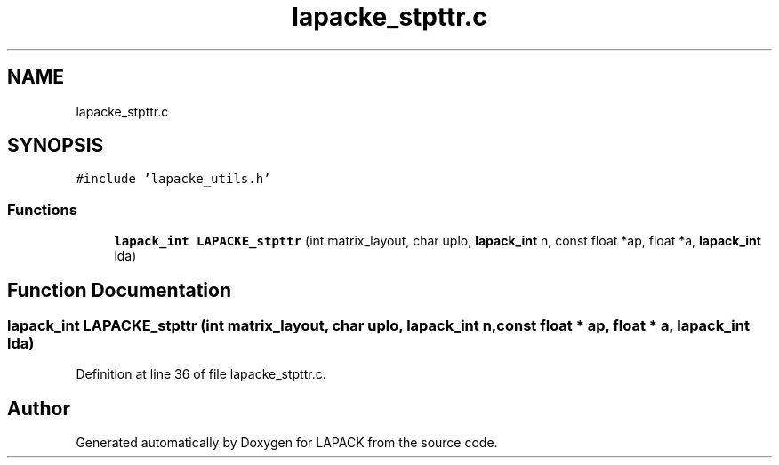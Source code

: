 .TH "lapacke_stpttr.c" 3 "Tue Nov 14 2017" "Version 3.8.0" "LAPACK" \" -*- nroff -*-
.ad l
.nh
.SH NAME
lapacke_stpttr.c
.SH SYNOPSIS
.br
.PP
\fC#include 'lapacke_utils\&.h'\fP
.br

.SS "Functions"

.in +1c
.ti -1c
.RI "\fBlapack_int\fP \fBLAPACKE_stpttr\fP (int matrix_layout, char uplo, \fBlapack_int\fP n, const float *ap, float *a, \fBlapack_int\fP lda)"
.br
.in -1c
.SH "Function Documentation"
.PP 
.SS "\fBlapack_int\fP LAPACKE_stpttr (int matrix_layout, char uplo, \fBlapack_int\fP n, const float * ap, float * a, \fBlapack_int\fP lda)"

.PP
Definition at line 36 of file lapacke_stpttr\&.c\&.
.SH "Author"
.PP 
Generated automatically by Doxygen for LAPACK from the source code\&.
